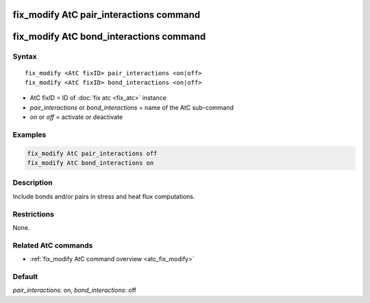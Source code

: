 .. index:: fix_modify AtC pair_interactions

fix_modify AtC pair_interactions command
========================================

fix_modify AtC bond_interactions command
========================================

Syntax
""""""

.. parsed-literal::

   fix_modify <AtC fixID> pair_interactions <on|off>
   fix_modify <AtC fixID> bond_interactions <on|off>

* AtC fixID = ID of :doc:`fix atc <fix_atc>` instance
* *pair_interactions* or *bond_interactions* = name of the AtC sub-command
* *on* or *off* = activate or deactivate

Examples
""""""""

.. code-block:: LAMMPS

   fix_modify AtC pair_interactions off
   fix_modify AtC bond_interactions on

Description
"""""""""""

Include bonds and/or pairs in stress and heat flux computations.

Restrictions
""""""""""""

None.

Related AtC commands
""""""""""""""""""""

- :ref:`fix_modify AtC command overview <atc_fix_modify>`

Default
"""""""

*pair_interactions*\ : on, *bond_interactions*\ : off
